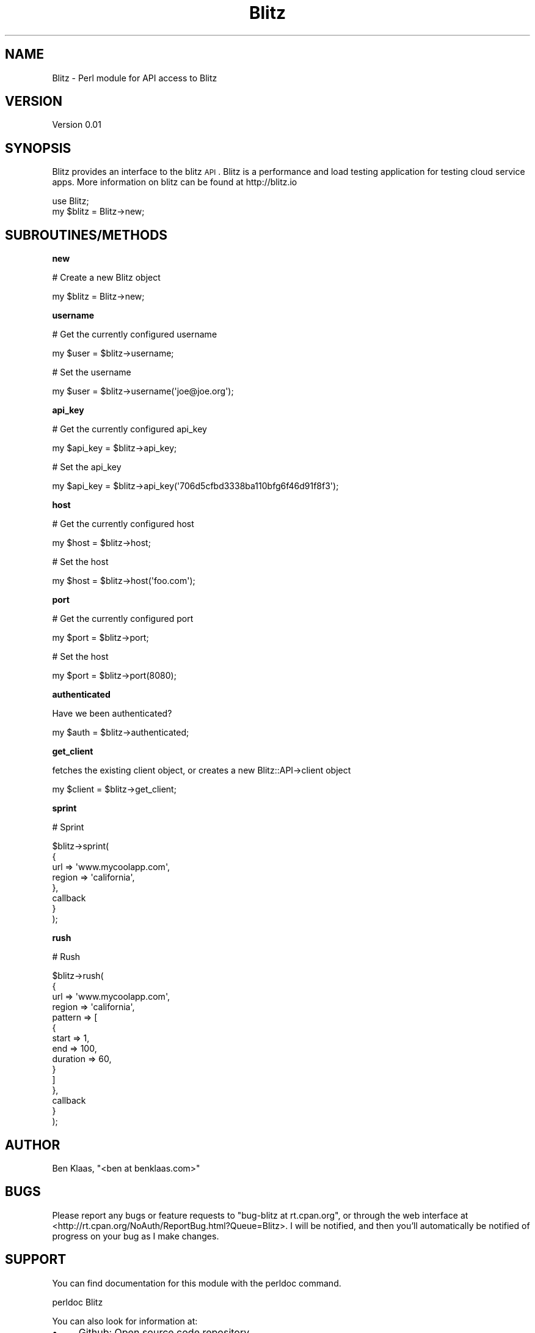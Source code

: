.\" Automatically generated by Pod::Man 2.16 (Pod::Simple 3.05)
.\"
.\" Standard preamble:
.\" ========================================================================
.de Sh \" Subsection heading
.br
.if t .Sp
.ne 5
.PP
\fB\\$1\fR
.PP
..
.de Sp \" Vertical space (when we can't use .PP)
.if t .sp .5v
.if n .sp
..
.de Vb \" Begin verbatim text
.ft CW
.nf
.ne \\$1
..
.de Ve \" End verbatim text
.ft R
.fi
..
.\" Set up some character translations and predefined strings.  \*(-- will
.\" give an unbreakable dash, \*(PI will give pi, \*(L" will give a left
.\" double quote, and \*(R" will give a right double quote.  \*(C+ will
.\" give a nicer C++.  Capital omega is used to do unbreakable dashes and
.\" therefore won't be available.  \*(C` and \*(C' expand to `' in nroff,
.\" nothing in troff, for use with C<>.
.tr \(*W-
.ds C+ C\v'-.1v'\h'-1p'\s-2+\h'-1p'+\s0\v'.1v'\h'-1p'
.ie n \{\
.    ds -- \(*W-
.    ds PI pi
.    if (\n(.H=4u)&(1m=24u) .ds -- \(*W\h'-12u'\(*W\h'-12u'-\" diablo 10 pitch
.    if (\n(.H=4u)&(1m=20u) .ds -- \(*W\h'-12u'\(*W\h'-8u'-\"  diablo 12 pitch
.    ds L" ""
.    ds R" ""
.    ds C` ""
.    ds C' ""
'br\}
.el\{\
.    ds -- \|\(em\|
.    ds PI \(*p
.    ds L" ``
.    ds R" ''
'br\}
.\"
.\" Escape single quotes in literal strings from groff's Unicode transform.
.ie \n(.g .ds Aq \(aq
.el       .ds Aq '
.\"
.\" If the F register is turned on, we'll generate index entries on stderr for
.\" titles (.TH), headers (.SH), subsections (.Sh), items (.Ip), and index
.\" entries marked with X<> in POD.  Of course, you'll have to process the
.\" output yourself in some meaningful fashion.
.ie \nF \{\
.    de IX
.    tm Index:\\$1\t\\n%\t"\\$2"
..
.    nr % 0
.    rr F
.\}
.el \{\
.    de IX
..
.\}
.\"
.\" Accent mark definitions (@(#)ms.acc 1.5 88/02/08 SMI; from UCB 4.2).
.\" Fear.  Run.  Save yourself.  No user-serviceable parts.
.    \" fudge factors for nroff and troff
.if n \{\
.    ds #H 0
.    ds #V .8m
.    ds #F .3m
.    ds #[ \f1
.    ds #] \fP
.\}
.if t \{\
.    ds #H ((1u-(\\\\n(.fu%2u))*.13m)
.    ds #V .6m
.    ds #F 0
.    ds #[ \&
.    ds #] \&
.\}
.    \" simple accents for nroff and troff
.if n \{\
.    ds ' \&
.    ds ` \&
.    ds ^ \&
.    ds , \&
.    ds ~ ~
.    ds /
.\}
.if t \{\
.    ds ' \\k:\h'-(\\n(.wu*8/10-\*(#H)'\'\h"|\\n:u"
.    ds ` \\k:\h'-(\\n(.wu*8/10-\*(#H)'\`\h'|\\n:u'
.    ds ^ \\k:\h'-(\\n(.wu*10/11-\*(#H)'^\h'|\\n:u'
.    ds , \\k:\h'-(\\n(.wu*8/10)',\h'|\\n:u'
.    ds ~ \\k:\h'-(\\n(.wu-\*(#H-.1m)'~\h'|\\n:u'
.    ds / \\k:\h'-(\\n(.wu*8/10-\*(#H)'\z\(sl\h'|\\n:u'
.\}
.    \" troff and (daisy-wheel) nroff accents
.ds : \\k:\h'-(\\n(.wu*8/10-\*(#H+.1m+\*(#F)'\v'-\*(#V'\z.\h'.2m+\*(#F'.\h'|\\n:u'\v'\*(#V'
.ds 8 \h'\*(#H'\(*b\h'-\*(#H'
.ds o \\k:\h'-(\\n(.wu+\w'\(de'u-\*(#H)/2u'\v'-.3n'\*(#[\z\(de\v'.3n'\h'|\\n:u'\*(#]
.ds d- \h'\*(#H'\(pd\h'-\w'~'u'\v'-.25m'\f2\(hy\fP\v'.25m'\h'-\*(#H'
.ds D- D\\k:\h'-\w'D'u'\v'-.11m'\z\(hy\v'.11m'\h'|\\n:u'
.ds th \*(#[\v'.3m'\s+1I\s-1\v'-.3m'\h'-(\w'I'u*2/3)'\s-1o\s+1\*(#]
.ds Th \*(#[\s+2I\s-2\h'-\w'I'u*3/5'\v'-.3m'o\v'.3m'\*(#]
.ds ae a\h'-(\w'a'u*4/10)'e
.ds Ae A\h'-(\w'A'u*4/10)'E
.    \" corrections for vroff
.if v .ds ~ \\k:\h'-(\\n(.wu*9/10-\*(#H)'\s-2\u~\d\s+2\h'|\\n:u'
.if v .ds ^ \\k:\h'-(\\n(.wu*10/11-\*(#H)'\v'-.4m'^\v'.4m'\h'|\\n:u'
.    \" for low resolution devices (crt and lpr)
.if \n(.H>23 .if \n(.V>19 \
\{\
.    ds : e
.    ds 8 ss
.    ds o a
.    ds d- d\h'-1'\(ga
.    ds D- D\h'-1'\(hy
.    ds th \o'bp'
.    ds Th \o'LP'
.    ds ae ae
.    ds Ae AE
.\}
.rm #[ #] #H #V #F C
.\" ========================================================================
.\"
.IX Title "Blitz 3"
.TH Blitz 3 "2011-07-28" "perl v5.10.0" "User Contributed Perl Documentation"
.\" For nroff, turn off justification.  Always turn off hyphenation; it makes
.\" way too many mistakes in technical documents.
.if n .ad l
.nh
.SH "NAME"
Blitz \- Perl module for API access to Blitz
.SH "VERSION"
.IX Header "VERSION"
Version 0.01
.SH "SYNOPSIS"
.IX Header "SYNOPSIS"
Blitz provides an interface to the blitz \s-1API\s0. Blitz is a
performance and load testing application for testing cloud service apps. 
More information on blitz can be found at http://blitz.io
.PP
.Vb 1
\&    use Blitz;
\&
\&    my $blitz = Blitz\->new;
.Ve
.SH "SUBROUTINES/METHODS"
.IX Header "SUBROUTINES/METHODS"
.Sh "new"
.IX Subsection "new"
# Create a new Blitz object
.PP
.Vb 1
\&    my $blitz = Blitz\->new;
.Ve
.Sh "username"
.IX Subsection "username"
# Get the currently configured username
.PP
.Vb 1
\&    my $user = $blitz\->username;
.Ve
.PP
# Set the username
.PP
.Vb 1
\&    my $user = $blitz\->username(\*(Aqjoe@joe.org\*(Aq);
.Ve
.Sh "api_key"
.IX Subsection "api_key"
# Get the currently configured api_key
.PP
.Vb 1
\&    my $api_key = $blitz\->api_key;
.Ve
.PP
# Set the api_key
.PP
.Vb 1
\&    my $api_key = $blitz\->api_key(\*(Aq706d5cfbd3338ba110bfg6f46d91f8f3\*(Aq);
.Ve
.Sh "host"
.IX Subsection "host"
# Get the currently configured host
.PP
.Vb 1
\&    my $host = $blitz\->host;
.Ve
.PP
# Set the host
.PP
.Vb 1
\&    my $host = $blitz\->host(\*(Aqfoo.com\*(Aq);
.Ve
.Sh "port"
.IX Subsection "port"
# Get the currently configured port
.PP
.Vb 1
\&    my $port = $blitz\->port;
.Ve
.PP
# Set the host
.PP
.Vb 1
\&    my $port = $blitz\->port(8080);
.Ve
.Sh "authenticated"
.IX Subsection "authenticated"
Have we been authenticated?
.PP
.Vb 1
\&    my $auth = $blitz\->authenticated;
.Ve
.Sh "get_client"
.IX Subsection "get_client"
fetches the existing client object, or 
creates a new Blitz::API\->client object
.PP
.Vb 1
\&    my $client = $blitz\->get_client;
.Ve
.Sh "sprint"
.IX Subsection "sprint"
# Sprint
.PP
.Vb 8
\&    $blitz\->sprint(
\&        {
\&            url => \*(Aqwww.mycoolapp.com\*(Aq,
\&            region => \*(Aqcalifornia\*(Aq,
\&            },
\&            callback
\&        }
\&    );
.Ve
.Sh "rush"
.IX Subsection "rush"
# Rush
.PP
.Vb 10
\&    $blitz\->rush(
\&        {
\&            url => \*(Aqwww.mycoolapp.com\*(Aq,
\&            region => \*(Aqcalifornia\*(Aq,
\&            pattern => [
\&                {
\&                    start => 1,
\&                    end => 100,
\&                    duration => 60,
\&                }
\&            ]
\&        },
\&        callback
\&        }
\&    );
.Ve
.SH "AUTHOR"
.IX Header "AUTHOR"
Ben Klaas, \f(CW\*(C`<ben at benklaas.com>\*(C'\fR
.SH "BUGS"
.IX Header "BUGS"
Please report any bugs or feature requests to \f(CW\*(C`bug\-blitz at rt.cpan.org\*(C'\fR, or through
the web interface at <http://rt.cpan.org/NoAuth/ReportBug.html?Queue=Blitz>.  I will be notified, and then you'll
automatically be notified of progress on your bug as I make changes.
.SH "SUPPORT"
.IX Header "SUPPORT"
You can find documentation for this module with the perldoc command.
.PP
.Vb 1
\&    perldoc Blitz
.Ve
.PP
You can also look for information at:
.IP "\(bu" 4
Github: Open source code repository
.Sp
<http://github.com/bklaas/blitz\-perl>
.IP "\(bu" 4
\&\s-1RT:\s0 \s-1CPAN\s0's request tracker (report bugs here)
.Sp
<http://rt.cpan.org/NoAuth/Bugs.html?Dist=Blitz>
.IP "\(bu" 4
AnnoCPAN: Annotated \s-1CPAN\s0 documentation
.Sp
<http://annocpan.org/dist/Blitz>
.IP "\(bu" 4
\&\s-1CPAN\s0 Ratings
.Sp
<http://cpanratings.perl.org/d/Blitz>
.IP "\(bu" 4
Search \s-1CPAN\s0
.Sp
<http://search.cpan.org/dist/Blitz/>
.SH "ACKNOWLEDGEMENTS"
.IX Header "ACKNOWLEDGEMENTS"
Thanks to Guilherme Hermeto and Kowsik Guruswamy for assistance
in understanding the blitz \s-1API\s0 and requirements of the Perl client.
.SH "LICENSE AND COPYRIGHT"
.IX Header "LICENSE AND COPYRIGHT"
This software is under the \s-1MIT\s0 license
.PP
Permission is hereby granted, free of charge, to any person obtaining a copy
of this software and associated documentation files (the \*(L"Software\*(R"), to deal
in the Software without restriction, including without limitation the rights
to use, copy, modify, merge, publish, distribute, sublicense, and/or sell
copies of the Software, and to permit persons to whom the Software is
furnished to do so, subject to the following conditions:
.PP
The above copyright notice and this permission notice shall be included in all
copies or substantial portions of the Software.
.PP
\&\s-1THE\s0 \s-1SOFTWARE\s0 \s-1IS\s0 \s-1PROVIDED\s0 \*(L"\s-1AS\s0 \s-1IS\s0\*(R", \s-1WITHOUT\s0 \s-1WARRANTY\s0 \s-1OF\s0 \s-1ANY\s0 \s-1KIND\s0, \s-1EXPRESS\s0 \s-1OR\s0
\&\s-1IMPLIED\s0, \s-1INCLUDING\s0 \s-1BUT\s0 \s-1NOT\s0 \s-1LIMITED\s0 \s-1TO\s0 \s-1THE\s0 \s-1WARRANTIES\s0 \s-1OF\s0 \s-1MERCHANTABILITY\s0,
\&\s-1FITNESS\s0 \s-1FOR\s0 A \s-1PARTICULAR\s0 \s-1PURPOSE\s0 \s-1AND\s0 \s-1NONINFRINGEMENT\s0. \s-1IN\s0 \s-1NO\s0 \s-1EVENT\s0 \s-1SHALL\s0 \s-1THE\s0
\&\s-1AUTHORS\s0 \s-1OR\s0 \s-1COPYRIGHT\s0 \s-1HOLDERS\s0 \s-1BE\s0 \s-1LIABLE\s0 \s-1FOR\s0 \s-1ANY\s0 \s-1CLAIM\s0, \s-1DAMAGES\s0 \s-1OR\s0 \s-1OTHER\s0
\&\s-1LIABILITY\s0, \s-1WHETHER\s0 \s-1IN\s0 \s-1AN\s0 \s-1ACTION\s0 \s-1OF\s0 \s-1CONTRACT\s0, \s-1TORT\s0 \s-1OR\s0 \s-1OTHERWISE\s0, \s-1ARISING\s0 \s-1FROM\s0,
\&\s-1OUT\s0 \s-1OF\s0 \s-1OR\s0 \s-1IN\s0 \s-1CONNECTION\s0 \s-1WITH\s0 \s-1THE\s0 \s-1SOFTWARE\s0 \s-1OR\s0 \s-1THE\s0 \s-1USE\s0 \s-1OR\s0 \s-1OTHER\s0 \s-1DEALINGS\s0 \s-1IN\s0 \s-1THE\s0
\&\s-1SOFTWARE\s0.
